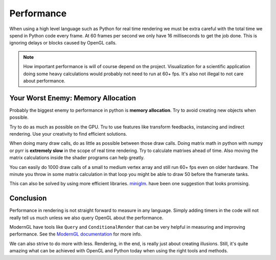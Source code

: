 
Performance
===========

When using a high level language such as Python for real time rendering we must
be extra careful with the total time we spend in Python code every frame.
At 60 frames per second we only have 16 milliseconds to get the job done.
This is ignoring delays or blocks caused by OpenGL calls.

.. Note::

    How important performance is will of course depend on the project.
    Visualization for a scientific application doing some heavy
    calculations would probably not need to run at 60+ fps.
    It's also not illegal to not care about performance.

Your Worst Enemy: Memory Allocation
-----------------------------------

Probably the biggest enemy to performance in python is **memory allocation**.
Try to avoid creating new objects when possible.

Try to do as much as possible on the GPU. Tru to use features like
transform feedbacks, instancing and indirect rendering. Use your creativity to
find efficient solutions.

When doing many draw calls, do as little as possible between those
draw calls. Doing matrix math in python with numpy or pyrr
is **extremely slow** in the scope of real time rendering.
Try to calculate matrixes ahead of time. Also
moving the matrix calculations inside the shader programs can
help greatly.

You can easily do 1000 draw calls of a small to medium vertex array
and still run 60+ fps even on older hardware. The minute
you throw in some matrix calculation in that loop you might
be able to draw 50 before the framerate tanks.

This can also be solved by using more efficient libraries.
`miniglm <https://github.com/cprogrammer1994/miniglm>`_. have
been one suggestion that looks promising.

Conclusion
----------

Performance in rendering is not straight forward to measure in any language.
Simply adding timers in the code will not really tell us much unless
we also query OpenGL about the performance.

ModernGL have tools like ``Query`` and ``ConditionalRender`` that
can be very helpful in measuring and improving performance.
See the `ModernGL documentation <https://moderngl.readthedocs.io/en/stable/>`_
for more info.

We can also strive to do more with less. Rendering, in the end, is really just
about creating illusions. Still, it's quite amazing what can be achieved
with OpenGL and Python today when using the right tools and methods.
